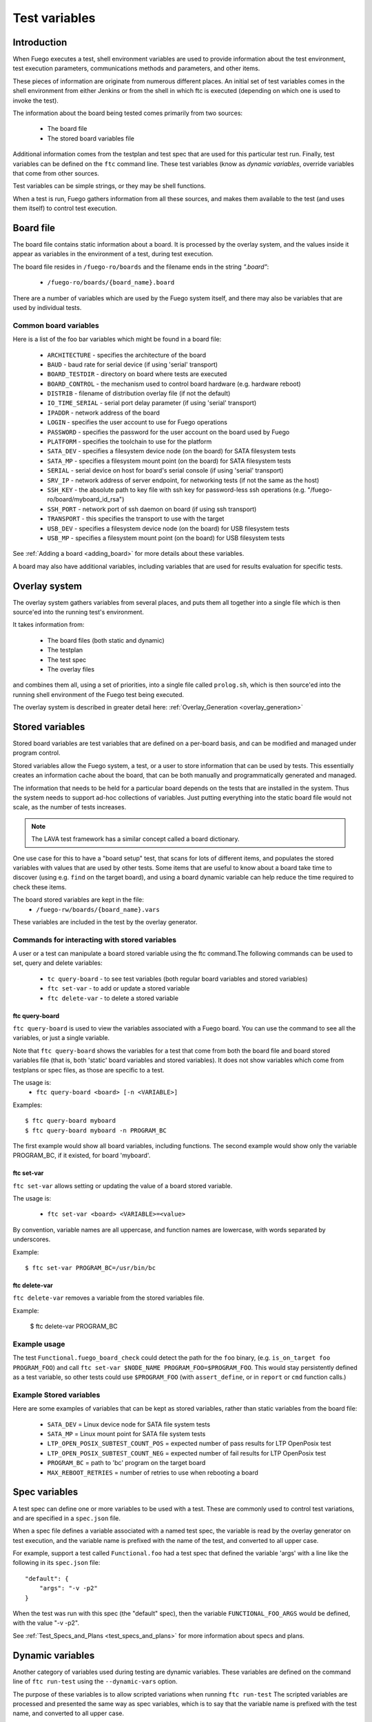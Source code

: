 .. _test_variables:

####################
Test variables
####################

==================
Introduction
==================

When Fuego executes a test, shell environment variables are used to
provide information about the test environment, test execution
parameters, communications methods and parameters, and other items.

These pieces of information are originate from numerous different
places.  An initial set of test variables comes in the shell
environment from either Jenkins or from the shell in which ftc is
executed (depending on which one is used to invoke the test).

The information about the board being tested comes primarily from two
sources:

 * The board file
 * The stored board variables file

Additional information comes from the testplan and test spec that are
used for this particular test run.  Finally, test variables can be
defined on the ``ftc`` command line.  These test variables (know as
*dynamic variables*, override variables that come from other sources.

Test variables can be simple strings, or they may be shell functions.

When a test is run, Fuego gathers information from all these sources,
and makes them available to the test (and uses them itself) to control
test execution.

==============
Board file
==============

The board file contains static information about a board.  It is
processed by the overlay system, and the values inside it appear as
variables in the environment of a test, during test execution.

The board file resides in ``/fuego-ro/boards`` and the filename
ends in the string *".board"*:

 * ``/fuego-ro/boards/{board_name}.board``

There are a number of variables which are used by the Fuego system
itself, and there may also be variables that are used by individual
tests.

Common board variables
=========================

Here is a list of the foo bar variables which might be found in a board file:

 * ``ARCHITECTURE`` - specifies the architecture of the board
 * ``BAUD`` - baud rate for serial device (if using 'serial' transport)
 * ``BOARD_TESTDIR`` - directory on board where tests are executed
 * ``BOARD_CONTROL`` - the mechanism used to control board hardware
   (e.g. hardware reboot)
 * ``DISTRIB`` - filename of distribution overlay file
   (if not the default)
 * ``IO_TIME_SERIAL`` - serial port delay parameter
   (if using 'serial' transport)
 * ``IPADDR`` - network address of the board
 * ``LOGIN`` - specifies the user account to use for Fuego operations
 * ``PASSWORD`` - specifies the password for the user account on the board
   used by Fuego
 * ``PLATFORM`` - specifies the toolchain to use for the platform
 * ``SATA_DEV`` - specifies a filesystem device node (on the board) for
   SATA filesystem tests
 * ``SATA_MP`` - specifies a filesystem mount point (on the board)
   for SATA filesystem tests
 * ``SERIAL`` - serial device on host for board's serial console
   (if using 'serial' transport)
 * ``SRV_IP`` - network address of server endpoint, for networking tests
   (if not the same as the host)
 * ``SSH_KEY`` - the absolute path to key file  with ssh key for
   password-less ssh operations (e.g. "/fuego-ro/board/myboard_id_rsa")
 * ``SSH_PORT`` - network port of ssh daemon on board (if using
   ssh transport)
 * ``TRANSPORT`` - this specifies the transport to use with the target
 * ``USB_DEV`` - specifies a filesystem device node (on the board) for
   USB filesystem tests
 * ``USB_MP`` - specifies a filesystem mount point (on the board) for
   USB filesystem tests

See :ref:`Adding a board <adding_board>` for more details about these
variables.

A board may also have additional variables, including variables that
are used for results evaluation for specific tests.

==================
Overlay system
==================

The overlay system gathers variables from several places, and puts
them all together into a single file which is then source'ed into the
running test's environment.

It takes information from:

 * The board files (both static and dynamic)
 * The testplan
 * The test spec
 * The overlay files

and combines them all, using a set of priorities, into a single
file called ``prolog.sh``, which is then source'ed into the running
shell environment of the Fuego test being executed.

The overlay system is described in greater detail here:
:ref:`Overlay_Generation <overlay_generation>`

=======================
Stored variables
=======================

Stored board variables are test variables that are defined on a
per-board basis, and can be modified and managed under program
control.

Stored variables allow the Fuego system, a test, or a user to store
information that can be used by tests.  This essentially creates an
information cache about the board, that can be both manually and
programmatically generated and managed.

The information that needs to be held for a particular board depends
on the tests that are installed in the system. Thus the system needs
to support ad-hoc collections of variables.  Just putting everything
into the static board file would not scale, as the number of tests
increases.

.. note::
   The LAVA test framework has a similar concept called
   a board dictionary.

One use case for this to have a "board setup" test, that scans for
lots of different items, and populates the stored variables with
values that are used by other tests.  Some items that are useful to
know about a board take time to discover (using e.g. ``find`` on the
target board), and using a board dynamic variable can help reduce the
time required to check these items.

The board stored variables are kept in the file:
 * ``/fuego-rw/boards/{board_name}.vars``

These variables are included in the test by the overlay generator.

Commands for interacting with stored variables
====================================================

A user or a test can manipulate a board stored variable using the ftc
command.The following commands can be used to set, query and delete
variables:

 *  ``tc query-board`` - to see test variables (both regular board
    variables and stored variables)
 *  ``ftc set-var`` - to add or update a stored variable
 *  ``ftc delete-var`` - to delete a stored variable

ftc query-board
------------------

``ftc query-board`` is used to view the variables associated with a
Fuego board.  You can use the command to see all the variables, or
just a single variable.

Note that ``ftc query-board`` shows the variables for a test that come
from both the board file and board stored variables file (that is,
both 'static' board variables and stored variables).  It does not show
variables which come from testplans or spec files, as those are
specific to a test.

The usage is:
 * ``ftc query-board <board> [-n <VARIABLE>]``

Examples: ::

  $ ftc query-board myboard
  $ ftc query-board myboard -n PROGRAM_BC

The first example would show all board variables, including functions.
The second example would show only the variable PROGRAM_BC, if it
existed, for board 'myboard'.

ftc set-var
------------

``ftc set-var`` allows setting or updating the value of a board stored
variable.

The usage is:

 * ``ftc set-var <board> <VARIABLE>=<value>``

By convention, variable names are all uppercase, and function names
are lowercase, with words separated by underscores.

Example: ::

 $ ftc set-var PROGRAM_BC=/usr/bin/bc

ftc delete-var
----------------

``ftc delete-var`` removes a variable from the stored variables file.

Example:

 $ ftc delete-var PROGRAM_BC

Example usage
==============

The test ``Functional.fuego_board_check`` could detect the path
for the ``foo``
binary, (e.g. ``is_on_target foo PROGRAM_FOO``) and call
``ftc set-var $NODE_NAME PROGRAM_FOO=$PROGRAM_FOO``.
This would stay persistently
defined as a test variable, so other tests could use ``$PROGRAM_FOO``
(with ``assert_define``, or in ``report`` or ``cmd`` function calls.)


Example Stored variables
=========================

Here are some examples of variables that can be kept as stored
variables, rather than static variables from the board file:

 * ``SATA_DEV`` = Linux device node for SATA file system tests
 * ``SATA_MP`` = Linux mount point for SATA file system tests
 * ``LTP_OPEN_POSIX_SUBTEST_COUNT_POS`` = expected number of pass results
   for LTP OpenPosix test
 * ``LTP_OPEN_POSIX_SUBTEST_COUNT_NEG`` = expected number of fail results
   for LTP OpenPosix test
 * ``PROGRAM_BC`` = path to 'bc' program on the target board
 * ``MAX_REBOOT_RETRIES`` = number of retries to use when rebooting a
   board

===================
Spec variables
===================
A test spec can define one or more variables to be used with a test.
These are commonly used to control test variations, and are specified
in a ``spec.json`` file.

When a spec file defines a variable associated with a named test spec,
the variable is read by the overlay generator on test execution, and
the variable name is prefixed with the name of the test, and converted
to all upper case.

For example, support a test called ``Functional.foo`` had a test spec
that defined the variable 'args' with a line
like the following in its ``spec.json`` file: ::

	 "default": {
	     "args": "-v -p2"
	 }


When the test was run with this spec (the "default" spec), then the
variable ``FUNCTIONAL_FOO_ARGS`` would be defined, with the value
"-v -p2".

See  :ref:`Test_Specs_and_Plans <test_specs_and_plans>` for more
information about specs and plans.


=========================
Dynamic variables
=========================

Another category of variables used during testing are dynamic
variables.  These variables are defined on the command line of
``ftc run-test`` using the ``--dynamic-vars`` option.

The purpose of these variables is to allow scripted variations when
running ``ftc run-test``  The scripted variables are processed and
presented the same way as spec variables, which is to say that the
variable name is prefixed with the test name, and converted to all
upper case.

For example, if the following command was issued:

 * ``ftc run-test -b beaglebone -t Functional.foo --dynamic_vars *ARGS=-p*``

then during test execution the variable ``FUNCTIONAL_FOO_ARGS`` would be
defined with the value "*-p*".

See :ref:`Dynamic Variables <dynamic_variables>` for more information.

========================
Variable precedence
========================

Here is the precedence of variable definition for Fuego, during test
execution:

(from lowest to highest)
 1. environment variable (from Jenkins or shell where 'ftc run-test' is
    invoked)
 2. board variable (from fuego-ro/boards/$BOARD.board file)
 3. stored variable (from fuego-rw/boards/$BOARD.vars file)
 4. spec variable (from spec.json file)
 5. dynamic variable (from ftc command line)
 6. core variable (from Fuego scripts)
 7. fuego_test variable (from fuego_test.sh)

Spec and dynamic variables are prefixed with the test name, and
converted to upper case.  That tends to keep them in a separate name
space from the rest of the test variables.
